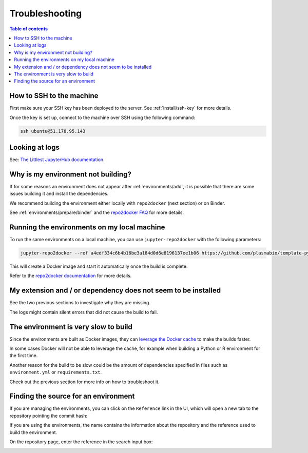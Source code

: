 .. _troubleshooting/troubleshooting:

Troubleshooting
===============

.. contents:: Table of contents
    :local:
    :depth: 1

How to SSH to the machine
-------------------------

First make sure your SSH key has been deployed to the server. See :ref:`install/ssh-key` for more details.

Once the key is set up, connect to the machine over SSH using the following command:

.. code-block:: bash

  ssh ubuntu@51.178.95.143

Looking at logs
---------------

See: `The Littlest JupyterHub documentation <https://the-littlest-jupyterhub.readthedocs.io/en/latest/troubleshooting/logs.html>`_.

Why is my environment not building?
-----------------------------------

If for some reasons an environment does not appear after :ref:`environments/add`, it is possible that
there are some issues building it and install the dependencies.

We recommend building the environment either locally with ``repo2docker`` (next section) or on Binder.

See :ref:`environments/prepare/binder` and the `repo2docker FAQ <https://repo2docker.readthedocs.io/en/latest/faq.html>`_
for more details.

Running the environments on my local machine
--------------------------------------------

To run the same environments on a local machine, you can use ``jupyter-repo2docker`` with the following parameters:

.. code-block:: bash

  jupyter-repo2docker --ref a4edf334c6b4b16be3a184d0d6e8196137ee1b06 https://github.com/plasmabio/template-python

This will create a Docker image and start it automatically once the build is complete.

Refer to the `repo2docker documentation <https://repo2docker.readthedocs.io/en/latest/usage.html>`_ for more details.

My extension and / or dependency does not seem to be installed
--------------------------------------------------------------

See the two previous sections to investigate why they are missing.

The logs might contain silent errors that did not cause the build to fail.

The environment is very slow to build
-------------------------------------

Since the environments are built as Docker images, they can
`leverage the Docker cache <https://docs.docker.com/develop/develop-images/dockerfile_best-practices/#leverage-build-cache>`_
to make the builds faster.

In some cases Docker will not be able to leverage the cache, for example when building a Python or R environment for the first time.

Another reason for the build to be slow could be the amount of dependencies specified in files such as ``environment.yml`` or
``requirements.txt``.

Check out the previous section for more info on how to troubleshoot it.

Finding the source for an environment
-------------------------------------

If you are managing the environments, you can click on the ``Reference`` link in the UI,
which will open a new tab to the repository pointing the commit hash:


.. image:: ../images/troubleshooting/git-commit-hash.png
   :alt: The git commit hash on GitHub
   :width: 50%
   :align: center


If you are using the environments, the name contains the information about the repository
and the reference used to build the environment.

On the repository page, enter the reference in the search input box:


.. image:: ../images/troubleshooting/search-github-repo.png
   :alt: Searching for a commit hash on GitHub
   :width: 100%
   :align: center
